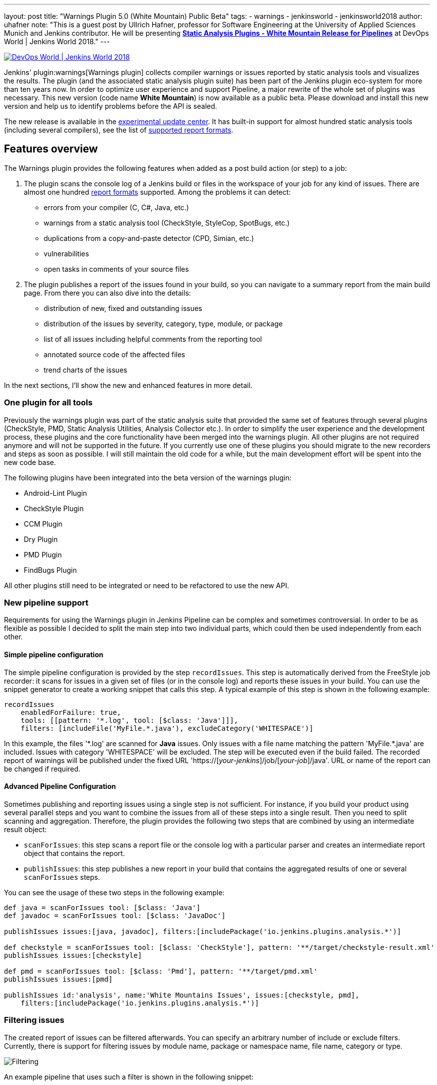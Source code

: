 ---
layout: post
title: "Warnings Plugin 5.0 (White Mountain) Public Beta"
tags:
- warnings
- jenkinsworld
- jenkinsworld2018
author: uhafner
note: "This is a guest post by Ullrich Hafner, professor for Software Engineering at the University of Applied Sciences Munich and Jenkins contributor.
  He will be presenting *link:https://sched.co/F9NZ[Static Analysis Plugins - White Mountain Release for Pipelines]* at DevOps World | Jenkins World 2018."
---

image::/images/conferences/devops-world-2018.jpg[DevOps World | Jenkins World 2018, float="right", link="https://www.cloudbees.com/devops-world"]

Jenkins' plugin:warnings[Warnings plugin] collects compiler warnings or issues reported by static analysis tools and visualizes the
results. The plugin (and the associated static analysis plugin suite) has been part of the Jenkins plugin eco-system
for more than ten years now. In order to optimize user experience and support Pipeline, a major rewrite of
the whole set of plugins was necessary. This new version (code name *White Mountain*) is now available as a public
beta. Please download and install this new version and help us to identify problems before the API is sealed.

The new release is available in the
link:https://jenkins.io/doc/developer/publishing/releasing-experimental-updates/[experimental update center].
It has built-in support for almost hundred static analysis tools (including several compilers), see the list of
link:https://github.com/jenkinsci/warnings-plugin/blob/master/SUPPORTED-FORMATS.md[supported report formats].

== Features overview

The Warnings plugin provides the following features when added as a post build action (or step) to a job:

1. The plugin scans the console log of a Jenkins build or files in the workspace of your job for any kind of issues.
There are almost one hundred
link:https://github.com/jenkinsci/warnings-plugin/blob/master/SUPPORTED-FORMATS.md[report formats] supported.
Among the problems it can detect:
    - errors from your compiler (C, C#, Java, etc.)
    - warnings from a static analysis tool (CheckStyle, StyleCop, SpotBugs, etc.)
    - duplications from a copy-and-paste detector (CPD, Simian, etc.)
    - vulnerabilities
    - open tasks in comments of your source files
2. The plugin publishes a report of the issues found in your build, so you can navigate to a summary report from the
main build page. From there you can also dive into the details:
    - distribution of new, fixed and outstanding issues
    - distribution of the issues by severity, category, type, module, or package
    - list of all issues including helpful comments from the reporting tool
    - annotated source code of the affected files
    - trend charts of the issues

In the next sections, I'll show the new and enhanced features in more detail.

=== One plugin for all tools

Previously the warnings plugin was part of the static analysis suite that provided the same set of features through
several plugins (CheckStyle, PMD, Static Analysis Utilities, Analysis Collector etc.).
In order to simplify the user experience and the development process, these
plugins and the core functionality have been merged into the warnings plugin. All other plugins are not required
anymore and will not be supported in the future. If you currently use one of these plugins you should migrate
to the new recorders and steps as soon as possible. I will still maintain the old code for a while,
but the main development effort will be spent into the new code base.

The following plugins have been integrated into the beta version of the warnings plugin:

- Android-Lint Plugin
- CheckStyle Plugin
- CCM Plugin
- Dry Plugin
- PMD Plugin
- FindBugs Plugin

All other plugins still need to be integrated or need to be refactored to use the new API.

=== New pipeline support

Requirements for using the Warnings plugin in Jenkins Pipeline can be complex and sometimes controversial.
In order to be as flexible as possible I decided to split the main step into two individual parts,
which could then be used independently from each other.

==== Simple pipeline configuration

The simple pipeline configuration is provided by the step `recordIssues`. This step is automatically derived from the
FreeStyle job recorder: it scans for issues in a given set of files (or in the console log) and reports these issues
in your build. You can use the snippet generator to create a working snippet that calls this step. A typical example
of this step is shown in the following example:

[source, groovy]
----
recordIssues
    enabledForFailure: true,
    tools: [[pattern: '*.log', tool: [$class: 'Java']]],
    filters: [includeFile('MyFile.*.java'), excludeCategory('WHITESPACE')]
----

In this example, the files '\*.log' are scanned for **Java** issues. Only issues with a file name matching the
pattern 'MyFile.*.java' are included. Issues with category 'WHITESPACE' will be excluded. The
step will be executed even if the build failed. The recorded report of warnings will be published under the fixed
URL 'https://[_your-jenkins_]/job/[_your-job_]/java'. URL or name of the report can be changed if required.

==== Advanced Pipeline Configuration

Sometimes publishing and reporting issues using a single step is not sufficient. For instance, if you build your
product using several parallel steps and you want to combine the issues from all of these steps into
a single result. Then you need to split scanning and aggregation. Therefore, the plugin  provides the following
two steps that are combined by using an intermediate result object:

- `scanForIssues`: this step scans a report file or the console log with a particular parser and creates an
  intermediate report object that contains the report.
- `publishIssues`: this step publishes a new report in your build that contains the aggregated results
  of one or several `scanForIssues` steps.

You can see the usage of these two steps in the following example:

[source, groovy]
----
def java = scanForIssues tool: [$class: 'Java']
def javadoc = scanForIssues tool: [$class: 'JavaDoc']

publishIssues issues:[java, javadoc], filters:[includePackage('io.jenkins.plugins.analysis.*')]

def checkstyle = scanForIssues tool: [$class: 'CheckStyle'], pattern: '**/target/checkstyle-result.xml'
publishIssues issues:[checkstyle]

def pmd = scanForIssues tool: [$class: 'Pmd'], pattern: '**/target/pmd.xml'
publishIssues issues:[pmd]

publishIssues id:'analysis', name:'White Mountains Issues', issues:[checkstyle, pmd],
    filters:[includePackage('io.jenkins.plugins.analysis.*')]
----

=== Filtering issues

The created report of issues can be filtered afterwards. You can specify an arbitrary number of include or exclude
filters. Currently, there is support for filtering issues by module name, package or namespace name, file name,
category or type.

image::/images/post-images/2018-09-11/filter.png[Filtering]

An example pipeline that uses such a filter is shown in the following snippet:

[source, groovy]
----
recordIssues
    tools: [[pattern: '*.log', tool: [$class: 'Java']]],
    filters: [includeFile('MyFile.*.java'), excludeCategory('WHITESPACE')]
----

=== Quality gate configuration

You can define several quality gates that will be checked after the issues have been reported. These quality gates
let you to modify Jenkins' build status so that you immediately see if the desired quality of your product is met.
A build can be set to **unstable** or **failed** for each of these quality gates. All quality gates use a simple metric:
the maximum number of issues that can be found and still pass a given quality gate.

image::/images/post-images/2018-09-11/quality-gate.png[Quality Gate]

An example pipeline that enables a quality gate for 10 warnings in total or 1 new warning is shown in the
following snippet:

[source, groovy]
----
recordIssues
    tools: [[pattern: '*.log', tool: [$class: 'Java']]], unstableTotalHigh: 10, unstableNewAll: 1
----

=== Issues history: new, fixed, and outstanding issues

One highlight of the plugin is the ability to categorize issues of subsequent builds as new, fixed and outstanding.

image::/images/post-images/2018-09-11/trend.png[History]

Using this feature makes it a lot easier to keep the quality of your project under control: you can focus
only on those warnings that have been introduced recently.

Note: the detection of new warnings is based on a complex algorithm that tries to track the same warning in
two two different versions of the source code. Depending on the extend of the modification of the source code
it might produce some false positives, i.e., you might still get some new and fixed warnings even if there should
be none. The accuracy of this algorithm is still ongoing research and will be refined in the next couple of months.

=== Severities

The plugin shows the distribution of the severities of the issues in a chart. It defines the
following default severities, but additional ones might be added by plugins that extend the warnings plugin.

- **Error**: Indicates an error that typically fails the build
- **Warning** (High, Normal, Low): Indicates a warning of the given priority. Mapping to the priorities
is up to the individual parsers.

Note that not every parser is capable of producing warnings with a different severity. Some of the parses simply
use the same severity for all issues.

image::/images/post-images/2018-09-11/severities.png[Severities]

=== Build Trend

In order to see the trend of the analysis results, a chart showing the number of issues per build is also
shown. This chart is used in the details page as well as in the job overview. Currently, type and configuration
of the chart is fixed. This will be enhanced in future versions of the plugin.

image::/images/post-images/2018-09-11/history.png[Trend Chart]

=== Issues Overview

You can get a fast and efficient overview of the reported set of issues in several aggregation views.
Depending on the number or type of issues you will see the distribution of issues by

- Static Analysis Tool
- Module
- Package or Namespace
- Severity
- Category
- Type

Each of these detail views are interactive, i.e. you can navigate into a subset of the categorized issues.

image::/images/post-images/2018-09-11/packages.png[Packages Overview]

=== Issues Details

The set of reported issues is shown in a modern and responsive table. The table is loaded on demand using an Ajax
call. It provides the following features:

- **Pagination**: the number of issues is subdivided into several pages which can be selected by using the provided page
links. Note that currently the pagination is done on the client side, i.e. it may take some time to obtain the whole table of
issues from the server.
- **Sorting**: the table content can be sorted by clicking on only of the table columns.
- **Filtering, Searching**: you can filter the shown issues by entering some text in the search box.
- **Content Aware**: columns are only shown if there is something useful to display. I.e., if a tool does not report an
issues category, then the category will be automatically hidden.
- **Responsive**: the layout should adapt to the actual screen size.
- **Details**: the details message for an issue (if provided by the corresponding static analysis tool) is shown as
child row within the table.

image::/images/post-images/2018-09-11/details.png[Details]

=== Remote API

The plugin provides two REST API endpoints.

==== Summary of the analysis result

You can obtain a summary of a particular analysis report by using the URL `[tool-id]/api/xml`
(or `[tool-id]/api/json`). The summary contains the number of issues, the quality gate status, and all
info and error messages.

==== Details of the analysis result

The reported issues are also available as REST API. You can either query all issues or only the
new, fixed, or outstanding issues. The corresponding URLs are:

1. `[tool-id]/all/api/xml`: lists all issues
2. `[tool-id]/fixed/api/xml`: lists all fixed issues
3. `[tool-id]/new/api/xml`: lists all new issues
4. `[tool-id]/outstanding/api/xml`: lists all outstanding issues

== How You Can Help

I hope these new features are useful for everyone! Please download or install this new release and test it in your jobs:

- Convert some of your jobs to the new API and test the new (and old) features (based on your requirements).
- Read all labels carefully, I’m not a native speaker so some descriptions might be misleading or incorrect.
- Check the new URLs and names of the parsers, see list of
link:https://github.com/jenkinsci/warnings-plugin/blob/master/SUPPORTED-FORMATS.md[supported report formats]. These
can't be changed after the beta testing.

If you find a problem, incorrect phrase, typo, etc. please report a bug in Jira (or even better: file a PR in GitHub).

This has been a brief overview of the new features of the Warnings plugin in Jenkins. For more, be sure to check out my
link:https://sched.co/F9NZ[talk] at "DevOps World | Jenkins World" where I show more details of the Warnings plugin!

[WARNING]
--
Come see Ullrich Hafner and many other Jenkins experts and contributors at
link:https://www.cloudbees.com/devops-world[DevOps World | Jenkins World] on September 16-19th,
register with the code `JWFOSS` for a 30% discount off your pass.
--
